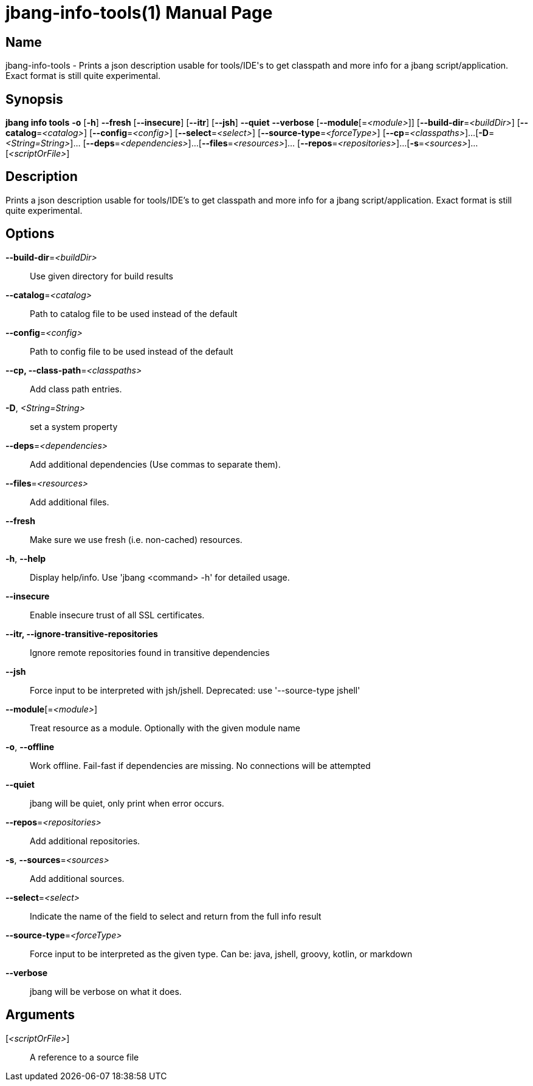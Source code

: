 // This is a generated documentation file based on picocli
// To change it update the picocli code or the genrator
// tag::picocli-generated-full-manpage[]
// tag::picocli-generated-man-section-header[]
:doctype: manpage
:manmanual: jbang Manual
:man-linkstyle: pass:[blue R < >]
= jbang-info-tools(1)

// end::picocli-generated-man-section-header[]

// tag::picocli-generated-man-section-name[]
== Name

jbang-info-tools - Prints a json description usable for tools/IDE's to get classpath and more info for a jbang script/application. Exact format is still quite experimental.

// end::picocli-generated-man-section-name[]

// tag::picocli-generated-man-section-synopsis[]
== Synopsis

*jbang info tools* *-o* [*-h*] *--fresh* [*--insecure*] [*--itr*] [*--jsh*] *--quiet* *--verbose*
                 [*--module*[=_<module>_]] [*--build-dir*=_<buildDir>_]
                 [*--catalog*=_<catalog>_] [*--config*=_<config>_] [*--select*=_<select>_]
                 [*--source-type*=_<forceType>_] [*--cp*=_<classpaths>_]...
                 [*-D*=_<String=String>_]... [*--deps*=_<dependencies>_]...
                 [*--files*=_<resources>_]... [*--repos*=_<repositories>_]...
                 [*-s*=_<sources>_]... [_<scriptOrFile>_]

// end::picocli-generated-man-section-synopsis[]

// tag::picocli-generated-man-section-description[]
== Description

Prints a json description usable for tools/IDE's to get classpath and more info for a jbang script/application. Exact format is still quite experimental.

// end::picocli-generated-man-section-description[]

// tag::picocli-generated-man-section-options[]
== Options

*--build-dir*=_<buildDir>_::
  Use given directory for build results

*--catalog*=_<catalog>_::
  Path to catalog file to be used instead of the default

*--config*=_<config>_::
  Path to config file to be used instead of the default

*--cp, --class-path*=_<classpaths>_::
  Add class path entries.

*-D*, _<String=String>_::
  set a system property

*--deps*=_<dependencies>_::
  Add additional dependencies (Use commas to separate them).

*--files*=_<resources>_::
  Add additional files.

*--fresh*::
  Make sure we use fresh (i.e. non-cached) resources.

*-h*, *--help*::
  Display help/info. Use 'jbang <command> -h' for detailed usage.

*--insecure*::
  Enable insecure trust of all SSL certificates.

*--itr, --ignore-transitive-repositories*::
  Ignore remote repositories found in transitive dependencies

*--jsh*::
  Force input to be interpreted with jsh/jshell. Deprecated: use '--source-type jshell'

*--module*[=_<module>_]::
  Treat resource as a module. Optionally with the given module name

*-o*, *--offline*::
  Work offline. Fail-fast if dependencies are missing. No connections will be attempted

*--quiet*::
  jbang will be quiet, only print when error occurs.

*--repos*=_<repositories>_::
  Add additional repositories.

*-s*, *--sources*=_<sources>_::
  Add additional sources.

*--select*=_<select>_::
  Indicate the name of the field to select and return from the full info result

*--source-type*=_<forceType>_::
  Force input to be interpreted as the given type. Can be: java, jshell, groovy, kotlin, or markdown

*--verbose*::
  jbang will be verbose on what it does.

// end::picocli-generated-man-section-options[]

// tag::picocli-generated-man-section-arguments[]
== Arguments

[_<scriptOrFile>_]::
  A reference to a source file

// end::picocli-generated-man-section-arguments[]

// tag::picocli-generated-man-section-commands[]
// end::picocli-generated-man-section-commands[]

// tag::picocli-generated-man-section-exit-status[]
// end::picocli-generated-man-section-exit-status[]

// tag::picocli-generated-man-section-footer[]
// end::picocli-generated-man-section-footer[]

// end::picocli-generated-full-manpage[]
